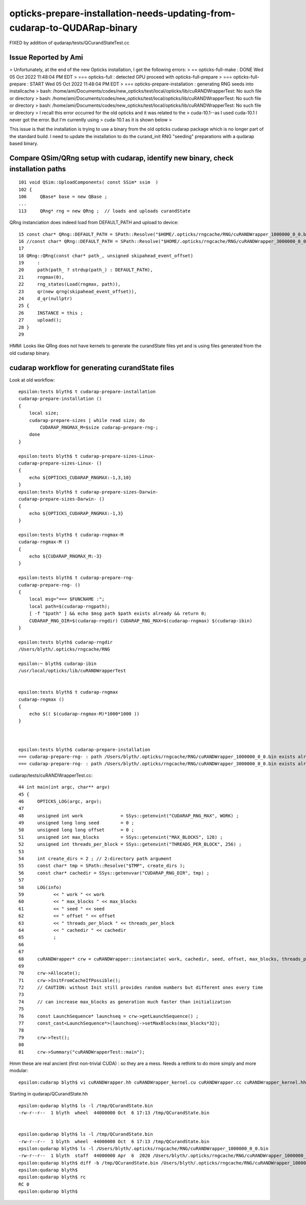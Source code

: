 opticks-prepare-installation-needs-updating-from-cudarap-to-QUDARap-binary
==============================================================================

FIXED by addition of qudarap/tests/QCurandStateTest.cc


Issue Reported by Ami
-----------------------

> Unfortunately, at the end of the new Opticks installation, I get the following errors:
> == opticks-full-make : DONE Wed 05 Oct 2022 11:48:04 PM EDT 
> === opticks-full : detected GPU proceed with opticks-full-prepare
> === opticks-full-prepare : START Wed 05 Oct 2022 11:48:04 PM EDT 
> === opticks-prepare-installation : generating RNG seeds into installcache
> bash: /home/ami/Documents/codes/new_opticks/test/local/opticks/lib/cuRANDWrapperTest: No such file or directory
> bash: /home/ami/Documents/codes/new_opticks/test/local/opticks/lib/cuRANDWrapperTest: No such file or directory
> bash: /home/ami/Documents/codes/new_opticks/test/local/opticks/lib/cuRANDWrapperTest: No such file or directory
> I recall this error occurred for the old opticks and it was related to the 
> cuda-10.1--as I used cuda-10.1 I never got the error. But I'm currently using
> cuda-10.1 as it is shown below > 


This issue is that the installation is trying to use a binary from the 
old opticks cudarap package which is no longer part of the standard build. 
I need to update the installation to do the curand_init RNG "seeding" preparations 
with a qudarap based binary.   


Compare QSim/QRng setup with cudarap, identify new binary, check installation paths
------------------------------------------------------------------------------------------

::

     101 void QSim::UploadComponents( const SSim* ssim  )
     102 {
     106     QBase* base = new QBase ;
     ...
     113     QRng* rng = new QRng ;  // loads and uploads curandState 


QRng instanciation does indeed load from DEFAULT_PATH and upload to device::

     15 const char* QRng::DEFAULT_PATH = SPath::Resolve("$HOME/.opticks/rngcache/RNG/cuRANDWrapper_1000000_0_0.bin", 0) ;
     16 //const char* QRng::DEFAULT_PATH = SPath::Resolve("$HOME/.opticks/rngcache/RNG/cuRANDWrapper_3000000_0_0.bin", 0) ; 
     17 
     18 QRng::QRng(const char* path_, unsigned skipahead_event_offset)
     19     :
     20     path(path_ ? strdup(path_) : DEFAULT_PATH),
     21     rngmax(0),
     22     rng_states(Load(rngmax, path)),
     23     qr(new qrng(skipahead_event_offset)),
     24     d_qr(nullptr)
     25 {   
     26     INSTANCE = this ;
     27     upload();
     28 }
     29 


HMM: Looks like QRng does not have kernels to generate the curandState files yet 
and is using files generated from the old cudarap binary.

cudarap workflow for generating curandState files
----------------------------------------------------

Look at old workflow::

    epsilon:tests blyth$ t cudarap-prepare-installation
    cudarap-prepare-installation () 
    { 
        local size;
        cudarap-prepare-sizes | while read size; do
            CUDARAP_RNGMAX_M=$size cudarap-prepare-rng-;
        done
    }

    epsilon:tests blyth$ t cudarap-prepare-sizes-Linux-
    cudarap-prepare-sizes-Linux- () 
    { 
        echo ${OPTICKS_CUDARAP_RNGMAX:-1,3,10}
    }
    epsilon:tests blyth$ t cudarap-prepare-sizes-Darwin-
    cudarap-prepare-sizes-Darwin- () 
    { 
        echo ${OPTICKS_CUDARAP_RNGMAX:-1,3}
    }

    epsilon:tests blyth$ t cudarap-rngmax-M
    cudarap-rngmax-M () 
    { 
        echo ${CUDARAP_RNGMAX_M:-3}
    }

    epsilon:tests blyth$ t cudarap-prepare-rng-
    cudarap-prepare-rng- () 
    { 
        local msg="=== $FUNCNAME :";
        local path=$(cudarap-rngpath);
        [ -f "$path" ] && echo $msg path $path exists already && return 0;
        CUDARAP_RNG_DIR=$(cudarap-rngdir) CUDARAP_RNG_MAX=$(cudarap-rngmax) $(cudarap-ibin)
    }

    epsilon:tests blyth$ cudarap-rngdir
    /Users/blyth/.opticks/rngcache/RNG

    epsilon:~ blyth$ cudarap-ibin
    /usr/local/opticks/lib/cuRANDWrapperTest


    epsilon:tests blyth$ t cudarap-rngmax
    cudarap-rngmax () 
    { 
        echo $(( $(cudarap-rngmax-M)*1000*1000 ))
    }



    epsilon:tests blyth$ cudarap-prepare-installation
    === cudarap-prepare-rng- : path /Users/blyth/.opticks/rngcache/RNG/cuRANDWrapper_1000000_0_0.bin exists already
    === cudarap-prepare-rng- : path /Users/blyth/.opticks/rngcache/RNG/cuRANDWrapper_3000000_0_0.bin exists already

cudarap/tests/cuRANDWrapperTest.cc::

     44 int main(int argc, char** argv)
     45 {
     46     OPTICKS_LOG(argc, argv);
     47 
     48     unsigned int work              = SSys::getenvint("CUDARAP_RNG_MAX", WORK) ;
     49     unsigned long long seed        = 0 ;
     50     unsigned long long offset      = 0 ;
     51     unsigned int max_blocks        = SSys::getenvint("MAX_BLOCKS", 128) ;
     52     unsigned int threads_per_block = SSys::getenvint("THREADS_PER_BLOCK", 256) ;
     53 
     54     int create_dirs = 2 ; // 2:directory path argument
     55     const char* tmp = SPath::Resolve("$TMP", create_dirs );
     56     const char* cachedir = SSys::getenvvar("CUDARAP_RNG_DIR", tmp) ;
     57 
     58     LOG(info)
     59           << " work " << work
     60           << " max_blocks " << max_blocks
     61           << " seed " << seed
     62           << " offset " << offset
     63           << " threads_per_block " << threads_per_block
     64           << " cachedir " << cachedir
     65           ;
     66 
     67 
     68     cuRANDWrapper* crw = cuRANDWrapper::instanciate( work, cachedir, seed, offset, max_blocks, threads_per_block );
     69 
     70     crw->Allocate();
     71     crw->InitFromCacheIfPossible();
     72     // CAUTION: without Init still provides random numbers but different ones every time
     73 
     74     // can increase max_blocks as generation much faster than initialization 
     75 
     76     const LaunchSequence* launchseq = crw->getLaunchSequence() ;
     77     const_cast<LaunchSequence*>(launchseq)->setMaxBlocks(max_blocks*32);
     78 
     79     crw->Test();
     80 
     81     crw->Summary("cuRANDWrapperTest::main");


Hmm these are real ancient (first non-trivial CUDA) : so they are a mess.
Needs a rethink to do more simply and more modular::

    epsilon:cudarap blyth$ vi cuRANDWrapper.hh cuRANDWrapper_kernel.cu cuRANDWrapper.cc cuRANDWrapper_kernel.hh


Starting in qudarap/QCurandState.hh


::

    epsilon:qudarap blyth$ ls -l /tmp/QCurandState.bin
    -rw-r--r--  1 blyth  wheel  44000000 Oct  6 17:13 /tmp/QCurandState.bin


    epsilon:qudarap blyth$ ls -l /tmp/QCurandState.bin
    -rw-r--r--  1 blyth  wheel  44000000 Oct  6 17:13 /tmp/QCurandState.bin
    epsilon:qudarap blyth$ ls -l /Users/blyth/.opticks/rngcache/RNG/cuRANDWrapper_1000000_0_0.bin
    -rw-r--r--  1 blyth  staff  44000000 Apr  6  2020 /Users/blyth/.opticks/rngcache/RNG/cuRANDWrapper_1000000_0_0.bin
    epsilon:qudarap blyth$ diff -b /tmp/QCurandState.bin /Users/blyth/.opticks/rngcache/RNG/cuRANDWrapper_1000000_0_0.bin
    epsilon:qudarap blyth$ 
    epsilon:qudarap blyth$ rc
    RC 0
    epsilon:qudarap blyth$ 


